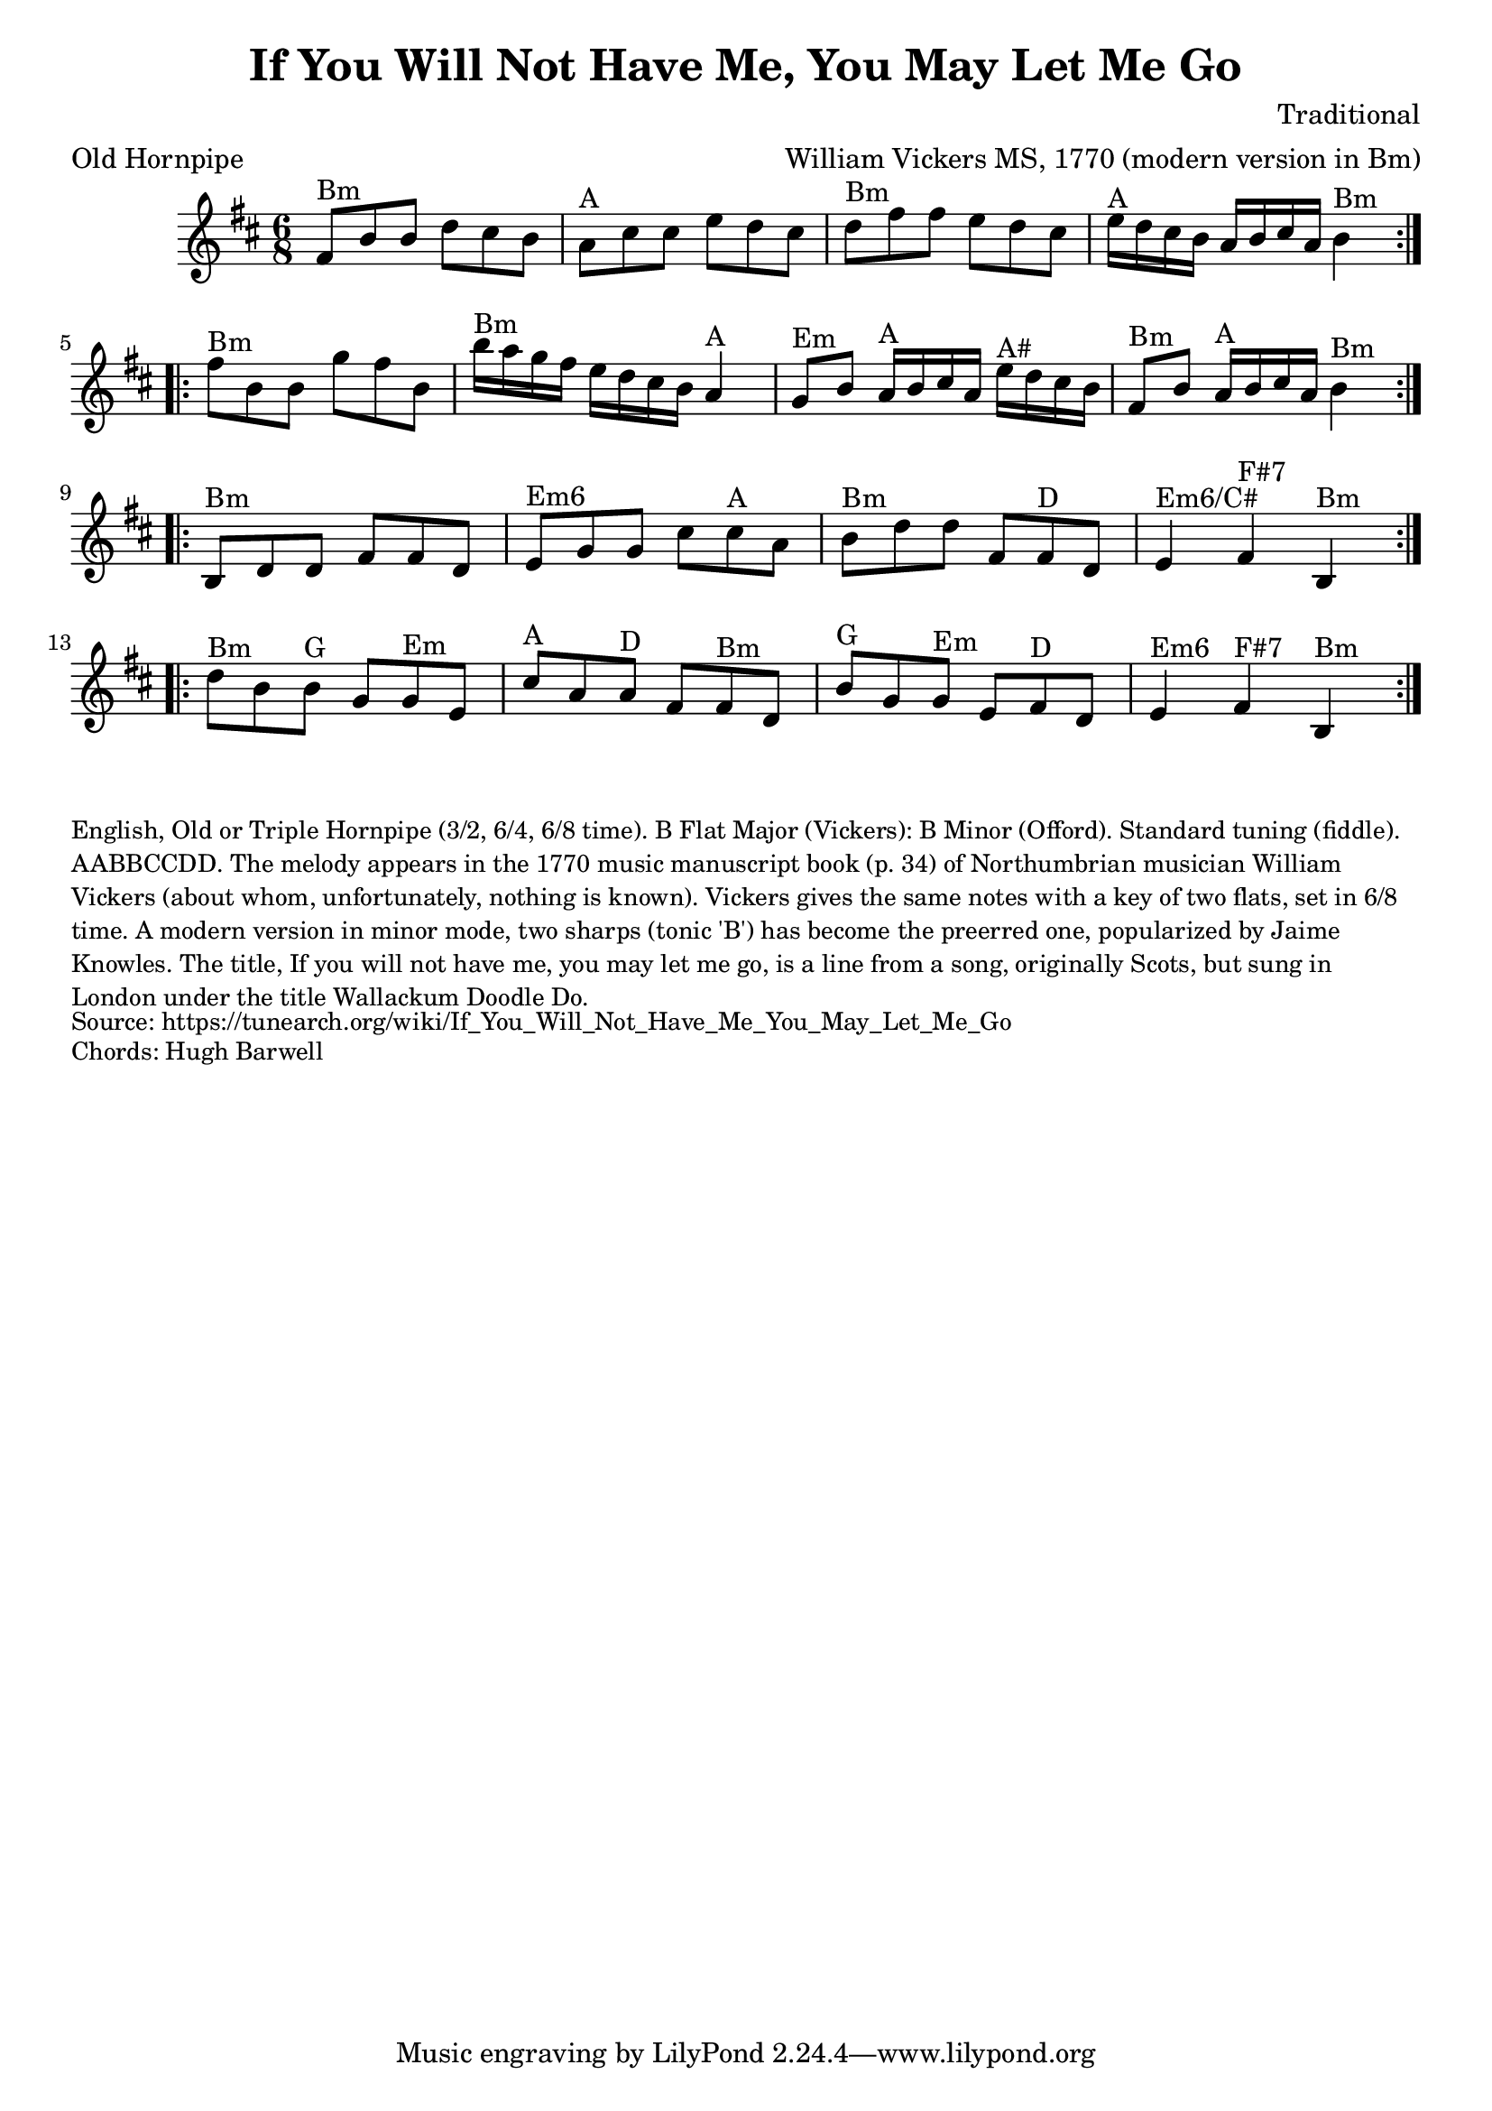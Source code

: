 \version "2.20.0"
\language "english"

\paper {
  print-all-headers = ##t
}


\score {
  \header {
    arranger = "William Vickers MS, 1770 (modern version in Bm)"
    composer = "Traditional"
    keywords = "northumbrian"
    meter = "Old Hornpipe"
    title = "If You Will Not Have Me, You May Let Me Go"
  }

  \relative c' {
    \time 6/8
    \key b \minor

    % A section
    \repeat volta 2 {
      fs8^"Bm" b8 b8 d8 cs8 b8 |
      a8^"A" cs8 cs8 e8 d8 cs8 |
      d8^"Bm" fs8 fs8 e8 d8 cs8 |
      e16^"A"[ d16 cs16 b16] a16[ b16 cs16 a16] b4^"Bm" |
    }

    \break

    % B section
    \repeat volta 2 {
      fs'8^"Bm" b,8 b8 g'8 fs8 b,8 |
      b'16[^"Bm" a16 g16 fs16] e16[ d16 cs16 b16] a4^"A" |
      g8^"Em" b8 a16[^"A" b16 cs16 a16] e'16^"A#" d16 cs16 b16 |
      fs8^"Bm" b8 a16[^"A" b16 cs16 a16] b4^"Bm" |
    }

    \break

    % C section
    \repeat volta 2 {
      b,8^"Bm" d8 d8 fs8 fs8 d8 |
      e8^"Em6" g8 g8 cs8 cs8^"A" a8 |
      b8^"Bm" d8 d8 fs,8 fs8^"D" d8 |
      e4^"Em6/C#" fs4^"F#7" b,4^"Bm" |
    }

    \break

    % D section
    \repeat volta 2 {
      d'8^"Bm" b8 b8^"G" g8 g8^"Em" e8 |
      cs'8^"A" a8 a8^"D" fs8 fs8^"Bm" d8 |
      b'8^"G" g8 g8^"Em" e8 fs8^"D" d8 |
      e4^"Em6" fs4^"F#7" b,4^"Bm" |
    }
  }
}

\markup \smaller \wordwrap {
  English, "Old" or Triple Hornpipe (3/2, 6/4, 6/8 time). B Flat Major (Vickers): B Minor (Offord). Standard tuning (fiddle). AABBCCDD. The melody appears in the 1770 music manuscript book (p. 34) of Northumbrian musician William Vickers (about whom, unfortunately, nothing is known). Vickers gives the same notes with a key of two flats, set in 6/8 time. A modern version in minor mode, two sharps (tonic 'B') has become the preerred one, popularized by Jaime Knowles.

  The title, "If you will not have me, you may let me go," is a line from a song, originally Scots, but sung in London under the title "Wallackum Doodle Do."
}
\markup \smaller \wordwrap { Source: https://tunearch.org/wiki/If_You_Will_Not_Have_Me_You_May_Let_Me_Go }
\markup \smaller \wordwrap { Chords: Hugh Barwell }
